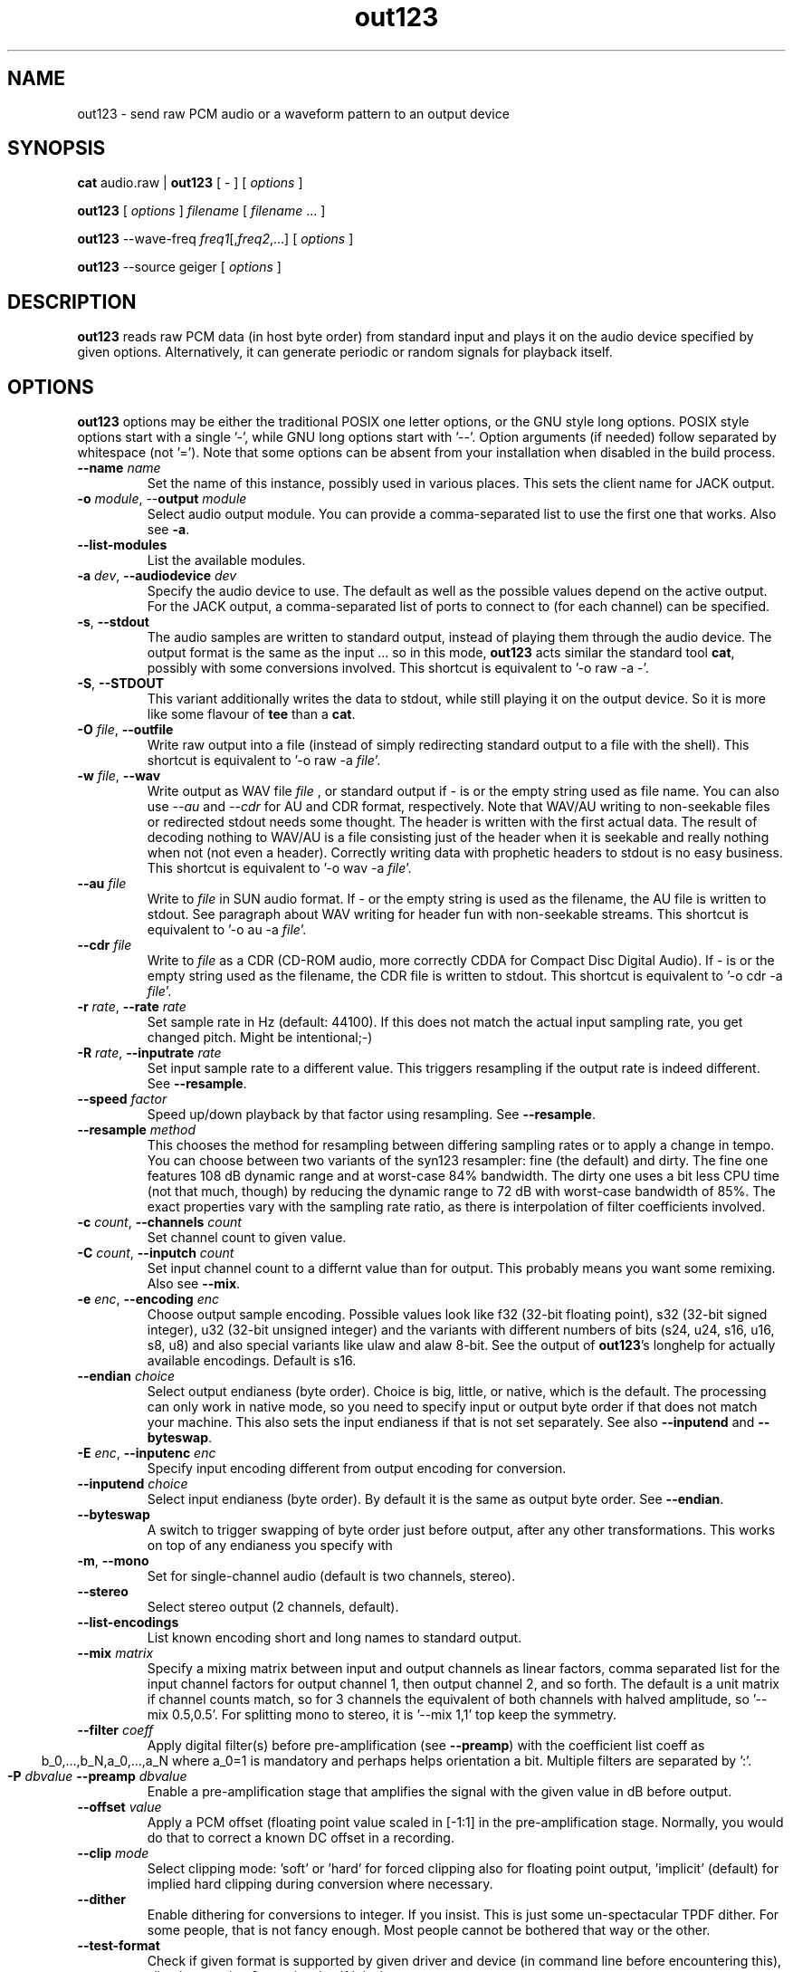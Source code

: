 .TH out123 1 "26 Apr 2020"
.SH NAME
out123 \- send raw PCM audio or a waveform pattern to an output device
.SH SYNOPSIS
\fBcat \fRaudio.raw \fR| \fBout123 \fR[ \fR- \fR] [ \fIoptions \fR ]

\fBout123 \fR[ \fIoptions \fR] \fIfilename \fR[ \fIfilename \fR... ]

\fBout123 \fR--wave-freq \fIfreq1\fR[,\fIfreq2\fR,...] [ \fIoptions \fR]

\fBout123 \fR--source \fRgeiger \fR[ \fIoptions \fR]

.SH DESCRIPTION
.B out123
reads raw PCM data (in host byte order) from standard input 
and plays it on the audio device specified by given options.
Alternatively, it can generate periodic or random signals for playback
itself.
.SH OPTIONS
.B out123
options may be either the traditional POSIX one letter options,
or the GNU style long options.  POSIX style options start with a
single '\-', while GNU long options start with '\-\^\-'.
Option arguments (if needed) follow separated by whitespace (not '=').
Note that some options can be absent from your installation when disabled in the build process.
.TP
\fB\-\^\-name \fIname
Set the name of this instance, possibly used in various places. This sets the client name for JACK output.
.TP
\fB\-o \fImodule\fR, \-\^\-\fBoutput \fImodule\fR
Select audio output module. You can provide a comma-separated list to use the first one that works.
Also see \fB\-a\fR.
.TP
\fB\-\^\-list\-modules
List the available modules.
.TP
\fB\-a \fIdev\fR, \fB\-\^\-audiodevice \fIdev
Specify the audio device to use.  The default as well as the possible values
depend on the active output. For the JACK output, a comma-separated list
of ports to connect to (for each channel) can be specified.  
.TP
.BR \-s ", " \-\^\-stdout
The audio samples are written to standard output,
instead of playing them through the audio device.
The output format is the same as the input ... so in this mode, 
.B out123
acts similar the standard tool \fB cat\fR, possibly with some conversions
involved.
This shortcut is equivalent to '-o raw -a -'.
.TP
.BR \-S ", " \-\^\-STDOUT
This variant additionally writes the data to stdout, while still
playing it on the output device. So it is more like some flavour of
\fBtee\fR than a \fBcat\fR.
.TP
\fB\-O \fIfile\fR, \fB\-\^\-outfile
Write raw output into a file (instead of simply redirecting standard output to a file with the shell).
This shortcut is equivalent to '-o raw -a \fIfile\fR'.
.TP
\fB\-w \fIfile\fR, \fB\-\^\-wav
Write output as WAV file
.I file
, or standard output if
.I -
is or the empty string used as file name. You can also use
.I --au
and
.I --cdr
for AU and CDR format, respectively. Note that WAV/AU writing to non-seekable files or redirected stdout needs some thought. The header is written with the first actual data. The result of decoding nothing to WAV/AU is a file consisting just of the header when it is seekable and really nothing when not (not even a header). Correctly writing data with prophetic headers to stdout is no easy business.
This shortcut is equivalent to '-o wav -a \fIfile\fR'.
.TP
\fB\-\^\-au \fIfile
Write to
.I file
in SUN audio format.  If \- or the empty string is used as the filename, the AU file is
written to stdout. See paragraph about WAV writing for header fun with non-seekable streams.
This shortcut is equivalent to '-o au -a \fIfile\fR'.
.TP
\fB\-\^\-cdr \fIfile
Write to
.I file
as a CDR (CD-ROM audio, more correctly CDDA for Compact Disc Digital Audio).
If \- is or the empty string used as the filename, the CDR file is written
to stdout.
This shortcut is equivalent to '-o cdr -a \fIfile\fR'.
.TP
\fB\-r \fIrate\fR, \fB\-\^\-rate \fIrate
Set sample rate in Hz (default: 44100). If this does not match the actual input
sampling rate, you get changed pitch. Might be intentional;-)
.TP
\fB\-R \fIrate\fR, \fB\-\^\-inputrate \fIrate
Set input sample rate to a different value. This triggers resampling if the output
rate is indeed different. See \fB\-\^\-resample\fR.
.TP
\fB\-\^\-speed \fIfactor
Speed up/down playback by that factor using resampling. See \fB\-\^\-resample\fR.
.TP
\fB\-\^\-resample \fImethod
This chooses the method for resampling between differing sampling rates or to apply
a change in tempo. You can choose between two variants of the syn123 resampler: fine
(the default) and dirty. The fine one features 108 dB dynamic range and at worst-case 84%
bandwidth. The dirty one uses a bit less CPU time (not that much, though) by reducing
the dynamic range to 72 dB with worst-case bandwidth of 85%. The exact properties vary
with the sampling rate ratio, as there is interpolation of filter coefficients involved.
.TP
\fB\-c \fIcount\fR, \fB\-\^\-channels \fIcount
Set channel count to given value.
.TP
\fB\-C \fIcount\fR, \fB\-\^\-inputch \fIcount
Set input channel count to a differnt value than for output. This probably means you want
some remixing. Also see \fB\-\^\-mix\fR.
.TP
\fB\-e \fIenc\fR, \fB\-\^\-encoding \fIenc
Choose output sample encoding. Possible values look like f32 (32-bit floating point), s32 (32-bit signed integer), u32 (32-bit unsigned integer) and the variants with different numbers of bits (s24, u24, s16, u16, s8, u8) and also special variants like ulaw and alaw 8-bit.
See the output of \fBout123\fR's longhelp for actually available encodings.
Default is s16.
.TP
\fB\-\^\-endian \fIchoice
Select output endianess (byte order). Choice is big, little, or native, which is the default.
The processing can only work in native mode, so you need to specify input or output byte order
if that does not match your machine. This also sets the input endianess if that is
not set separately. See also \fB\-\^\-inputend\fR and \fB\-\^\-byteswap\fR.
.TP
\fB\-E \fIenc\fR, \fB\-\^\-inputenc \fIenc
Specify input encoding different from output encoding for conversion.
.TP
\fB\-\^\-inputend \fIchoice
Select input endianess (byte order). By default it is the same as output byte order.
See \fB\-\^\-endian\fR.
.TP
.BR \-\^\-byteswap
A switch to trigger swapping of byte order just before output, after any other transformations.
This works on top of any endianess you specify with 
.TP
.BR \-m ", " \-\^\-mono "
Set for single-channel audio (default is two channels, stereo).
.TP
.BR \-\-stereo
Select stereo output (2 channels, default).
.TP
.BR \-\^\-list\-encodings
List known encoding short and long names to standard output.
.TP
\fB\-\^\-mix \fImatrix
Specify a mixing matrix between input and output channels as linear factors, comma separated list for
the input channel factors for output channel 1, then output channel 2, and so forth.
The default is a unit matrix if channel counts match, so for 3 channels the equivalent of
'\-\^\-mix 1,0,0,0,1,0,0,0,1'. For stereo to mono conversion, the default is mixing of
both channels with halved amplitude, so '\-\^\-mix 0.5,0.5'. For splitting mono to stereo,
it is '\-\^\-mix 1,1' top keep the symmetry.
.TP
\fB\-\^\-filter \fIcoeff
Apply digital filter(s) before pre-amplification (see \fB\-\^\-preamp\fR) with the coefficient
list coeff as
.ce
b_0,...,b_N,a_0,...,a_N
where a_0=1 is mandatory and perhaps helps orientation a bit. Multiple filters are separated
by ':'.
.TP
\fB\-P \fIdbvalue \fB\-\^\-preamp \fIdbvalue
Enable a pre-amplification stage that amplifies the signal with the given value in dB before output.
.TP
\fB\-\^\-offset \fIvalue
Apply a PCM offset (floating point value scaled in [-1:1] in the pre-amplification stage.
Normally, you would do that to correct a known DC offset in a recording.
.TP
\fB\-\^\-clip \fImode
Select clipping mode: 'soft' or 'hard' for forced clipping also for
floating point output, 'implicit' (default) for implied hard clipping during
conversion where necessary.
.TP
\fB\-\^\-dither
Enable dithering for conversions to integer. If you insist.
This is just some un-spectacular TPDF dither. For some people, that is not fancy enough.
Most people cannot be bothered that way or the other.
.TP
.BR \-\^\-test\-format
Check if given format is supported by given driver and device (in command line before
encountering this), silently returning 0 as exit value if it is the case.
.TP
.BR \-\^\-test\-encodings
Print out the short names of encodings supported with the current setup.
.TP
.BR \-\^\-query\-format
If the selected driver and device communicate some default accepted format, print
out a command line fragment for \fBout123\fR setting that format, always in that order:
\-\^\-rate <r> -\^\-channels <c> -\^\-encoding <e>
.TP
.BR "\-o h" ", " \-\^\-headphones
Direct audio output to the headphone connector (some hardware only; AIX, HP, SUN).
.TP
.BR "\-o s" ", " \-\^\-speaker
Direct audio output to the speaker  (some hardware only; AIX, HP, SUN).
.TP
.BR "\-o l" ", " \-\^\-lineout
Direct audio output to the line-out connector (some hardware only; AIX, HP, SUN).
.TP
\fB\-b \fIsize\fR, \fB\-\^\-buffer \fIsize
Use an audio output buffer of
.I size
Kbytes.  This is useful to bypass short periods of heavy
system activity, which would normally cause the audio output 
to be interrupted.  
You should specify a buffer size of at least 1024 
(i.e. 1 Mb, which equals about 6 seconds of usual audio data) or more; 
less than about 300 does not make much sense.  The default is 0, 
which turns buffering off.
.TP
\fB\-\^\-preload \fIfraction
Wait for the buffer to be filled to
.I fraction
before starting playback (fraction between 0 and 1). You can tune this prebuffering to either get sound faster to your ears or safer uninterrupted web radio.
Default is 0.2 (changed from 1 since version 1.23).
.TP
\fB\-\^\-devbuffer \fIseconds
Set device buffer in seconds; <= 0 means default value. This is the small buffer between the
application and the audio backend, possibly directly related to hardware buffers.
.TP
\fB\-\^\-timelimit \fIsamples
Set playback time limit in PCM samples if set to a value greater than zero.
\fBout123\fR will stop reading from stdin or playing from the generated wave
table after reaching that number of samples.
.TP
\fB\-\^\-seconds \fIseconds
Set time limit in seconds instead.
.TP
\fB\-\^\-source \fIname
Choose the signal source: 'file' (default) for playback of the given file(s) on the command line
or standard input if there are none, or one of the generators 'wave' (see \fB\-\^\-wave\-freq\fR),
'sweep' (see \fB\-\^\-wave\-sweep\fR), 'pink' (see \fB\-\^\-ping\-rows\fR),
geiger (see \fB\-\^\-geiger\-activity\fR), or just 'white' for some white noise.
.TP
\fB\-\^\-wave\-freq \fIfrequencies
Set wave generator frequency or list of those with comma separation for enabling
a generated test signal instead of standard input. Empty values repeat the
previous one.
.TP
\fB\-\^\-wave\-pat \fIpatterns
Set the waveform patterns of the generated waves as comma-separated list.
Choices include sine, square, triangle, sawtooth, gauss, pulse, and shot.
Empty values repeat the previous one.
.TP
\fB\-\^\-wave\-phase \fIphases
Set waveform phase shift(s) as comma-separated list, negative values
inverting the pattern in time and empty value repeating the previous. There is
also \fB\-\^\-wave\-direction\fR overriding the negative bit.
.TP
\fB\-\^\-wave\-direction\fR
Set wave direction explicitly (the sign counts).
.TP
\fB\-\^\-wave\-sweep \fIfrequency
Sweep a generated wave to the given frequency, from
first one specified for \fB\-\^\-wave\-freq\fR, using the
first wave pattern and direction, too.
.TP
\fB\-\^\-sweep\-time \fIseconds
Set frequency sweep duration in seconds if > 0. This defaults
to the configured time limit if set, otherwise one second, as endless
sweeps are not sensible.
.TP
\fB\-\^\-sweep\-count \fIcount
Set timelimit to exactly produce that many (smooth) sweeps
.TP
\fB\-\^\-sweep\-type \fItype
Set sweep type: lin(ear) for linear, qua(d) (default) for quadratic, or exp(onential)
for an exponential change of frequency with time.
.TP
\fB\-\^\-sweep\-hard
Disable post-sweep smoothing for periodicity.
.TP
\fB\-\^\-genbuffer \fIbytes
Set the buffer size (limit) for signal generators,
if > 0 (default), this enforces a periodic
buffer also for non-periodic signals, benefit:
less runtime CPU overhead, as everything is precomputed as enforced periodic signal.
.TP
\fB\-\^\-wave\-limit \fIsamples
This is an alias for \fB\-\^\-genbuffer\fR.
.TP
\fB\-\^\-pink\-rows \fInumber
Activate pink noise source and choose rows for the algorithm (<1 chooses default).
The generator follows code provided by Phil Burk (http://softsynth.com) and uses
the Gardner method.
.TP
\fB\-\^\-geiger\-activity \fInumber
This configures the simulation of a Geiger-Mueller counter as source, with the given
numer as average events per second. Play with it. It's fun!
.BR \-t ", " \-\^\-test
Test mode.  The audio stream is read, but no output occurs.
.TP
.BR \-v ", " \-\^\-verbose
Increase the verbosity level.
.TP
.BR \-q ", " \-\^\-quiet
Quiet.  Suppress diagnostic messages.
.TP
\fB\-\^\-aggressive
Tries to get higher priority
.TP
.BR \-T ", " \-\-realtime
Tries to gain realtime priority.  This option usually requires root
privileges to have any effect.
.TP
.BR \-? ", " \-\^\-help
Shows short usage instructions.
.TP
.BR \-\^\-longhelp
Shows long usage instructions.
.TP
.BR \-\^\-version
Print the version string.
.SH AUTHORS
.TP
Maintainer:
.br
Thomas Orgis <maintainer@mpg123.org>, <thomas@orgis.org>
.TP
Creator (ancestry of code inside mpg123):
.br
Michael Hipp
.TP
Uses code or ideas from various people, see the AUTHORS file accompanying the source code.
.SH LICENSE
.B out123
is licensed under the GNU Lesser/Library General Public License, LGPL, version 2.1 .
.SH WEBSITE
http://www.mpg123.org
.br
http://sourceforge.net/projects/mpg123
